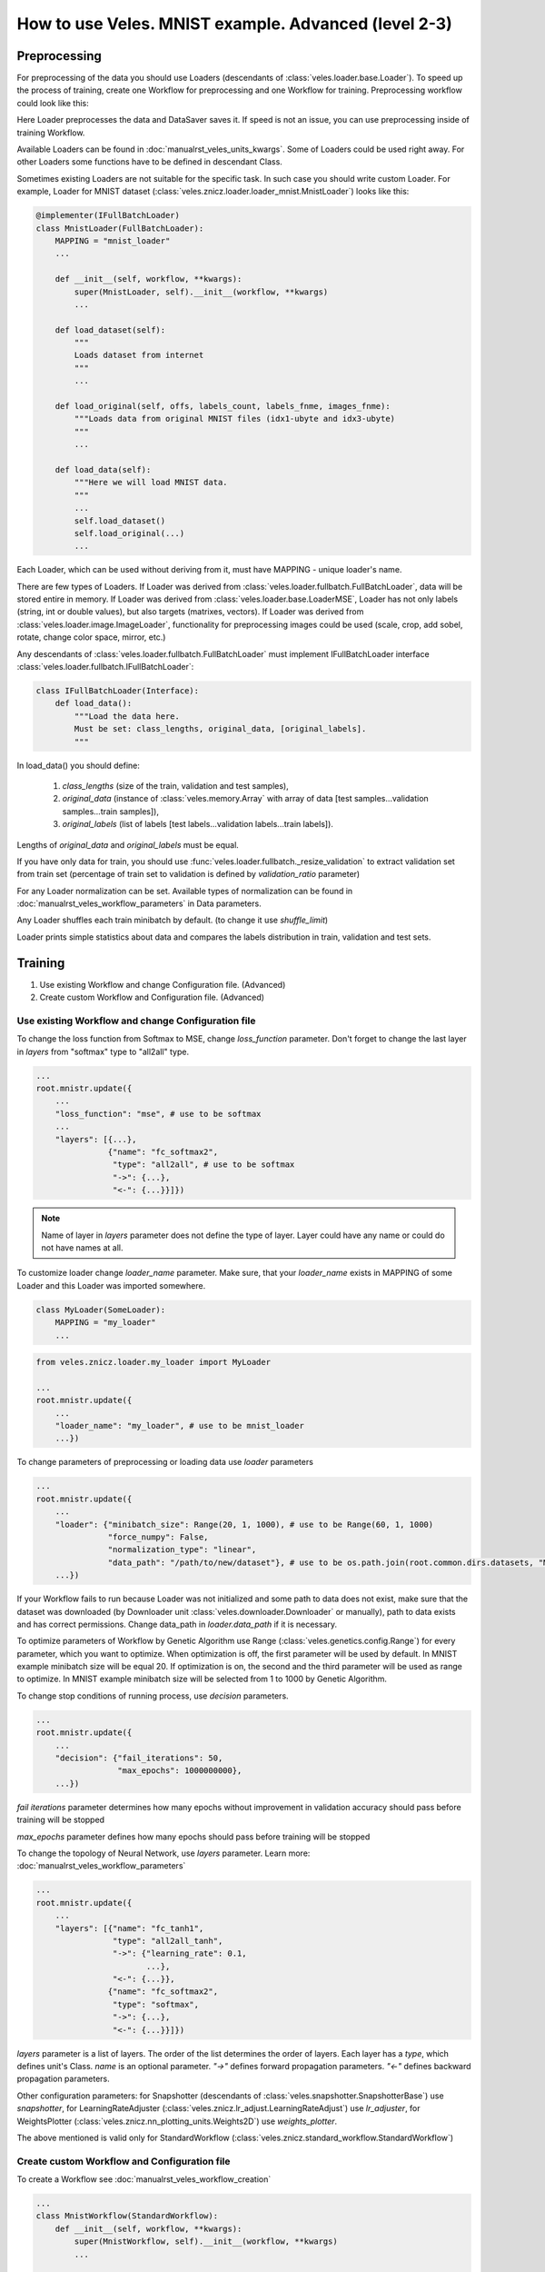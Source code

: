 =====================================================
How to use Veles. MNIST example. Advanced (level 2-3)
=====================================================

:::::::::::::
Preprocessing
:::::::::::::

For preprocessing of the data you should use Loaders (descendants of
:class:`veles.loader.base.Loader`). To speed up the process of training, create
one Workflow for preprocessing and one Workflow for training. Preprocessing
workflow could look like this:

.. image:: _static/preprocessing_workflow.png

Here Loader preprocesses the data and DataSaver saves it. If speed is
not an issue, you can use preprocessing inside of training Workflow.

Available Loaders can be found in :doc:`manualrst_veles_units_kwargs`. Some of
Loaders could be used right away.
For other Loaders some functions have to be defined in descendant Class.

Sometimes existing Loaders are not suitable for the specific task. In such case
you should write custom Loader. For example, Loader for MNIST dataset
(:class:`veles.znicz.loader.loader_mnist.MnistLoader`) looks like this:

.. code-block:: python

    @implementer(IFullBatchLoader)
    class MnistLoader(FullBatchLoader):
        MAPPING = "mnist_loader"
        ...

        def __init__(self, workflow, **kwargs):
            super(MnistLoader, self).__init__(workflow, **kwargs)
            ...

        def load_dataset(self):
            """
            Loads dataset from internet
            """
            ...

        def load_original(self, offs, labels_count, labels_fnme, images_fnme):
            """Loads data from original MNIST files (idx1-ubyte and idx3-ubyte)
            """
            ...

        def load_data(self):
            """Here we will load MNIST data.
            """
            ...
            self.load_dataset()
            self.load_original(...)
            ...

Each Loader, which can be used without deriving from it, must have
MAPPING - unique loader's name.

There are few types of Loaders. If Loader was derived from
:class:`veles.loader.fullbatch.FullBatchLoader`, data will be stored
entire in memory. If Loader was derived from :class:`veles.loader.base.LoaderMSE`,
Loader has not only labels (string, int or double values),
but also targets (matrixes, vectors). If Loader was derived from
:class:`veles.loader.image.ImageLoader`, functionality for preprocessing images
could be used (scale, crop, add sobel, rotate, change color space, mirror, etc.)

Any descendants of :class:`veles.loader.fullbatch.FullBatchLoader` must implement
IFullBatchLoader interface :class:`veles.loader.fullbatch.IFullBatchLoader`:

.. code-block:: python

    class IFullBatchLoader(Interface):
        def load_data():
            """Load the data here.
            Must be set: class_lengths, original_data, [original_labels].
            """

In load_data() you should define:

  1. `class_lengths` (size of the train, validation and test samples),

  2. `original_data` (instance of :class:`veles.memory.Array` with array of data [test samples...validation samples...train samples]),

  3. `original_labels` (list of labels [test labels...validation labels...train labels]).
Lengths of `original_data` and `original_labels` must be equal.

If you have only data for train, you should use
:func:`veles.loader.fullbatch._resize_validation` to extract validation set from train set
(percentage of train set to validation is defined by `validation_ratio` parameter)

For any Loader normalization can be set. Available types of normalization can be
found in :doc:`manualrst_veles_workflow_parameters` in Data parameters.

Any Loader shuffles each train minibatch by default.
(to change it use `shuffle_limit`)

Loader prints simple statistics about data and compares the labels
distribution in train, validation and test sets.


::::::::
Training
::::::::

1. Use existing Workflow and change Configuration file. (Advanced)
2. Create custom Workflow and Configuration file. (Advanced)

+++++++++++++++++++++++++++++++++++++++++++++++++++
Use existing Workflow and change Configuration file
+++++++++++++++++++++++++++++++++++++++++++++++++++

To change the loss function from Softmax to MSE, change `loss_function` parameter.
Don't forget to change the last layer in `layers` from "softmax" type to "all2all" type.

.. code-block:: python

    ...
    root.mnistr.update({
        ...
        "loss_function": "mse", # use to be softmax
        ...
        "layers": [{...},
                   {"name": "fc_softmax2",
                    "type": "all2all", # use to be softmax
                    "->": {...},
                    "<-": {...}}]})


.. note:: Name of layer in `layers` parameter does not define the  type of layer.
   Layer could have any name or could do not have names at all.

To customize loader change `loader_name` parameter. Make sure, that your
`loader_name` exists in MAPPING of some Loader and this Loader was imported
somewhere.

.. code-block:: python

    class MyLoader(SomeLoader):
        MAPPING = "my_loader"
        ...

.. code-block:: python

    from veles.znicz.loader.my_loader import MyLoader

    ...
    root.mnistr.update({
        ...
        "loader_name": "my_loader", # use to be mnist_loader
        ...})

To change parameters of preprocessing or loading data use `loader` parameters

.. code-block:: python

    ...
    root.mnistr.update({
        ...
        "loader": {"minibatch_size": Range(20, 1, 1000), # use to be Range(60, 1, 1000)
                   "force_numpy": False,
                   "normalization_type": "linear",
                   "data_path": "/path/to/new/dataset"}, # use to be os.path.join(root.common.dirs.datasets, "MNIST")
        ...})

If your Workflow fails to run because Loader was not initialized and some path
to data does not exist, make sure that the dataset was downloaded (by Downloader
unit :class:`veles.downloader.Downloader` or manually), path to data exists and
has correct permissions. Change data_path in `loader.data_path` if it is necessary.

To optimize parameters of Workflow by Genetic Algorithm use Range (:class:`veles.genetics.config.Range`)
for every parameter, which you want to optimize. When optimization is off, the first
parameter will be used by default. In MNIST example minibatch size will be equal 20.
If optimization is on, the second and the third parameter will be used as range to optimize.
In MNIST example minibatch size will be selected from 1 to 1000 by Genetic Algorithm.

To change stop conditions of running process, use `decision` parameters.

.. code-block:: python

    ...
    root.mnistr.update({
        ...
        "decision": {"fail_iterations": 50,
                     "max_epochs": 1000000000},
        ...})

`fail iterations` parameter determines how many epochs without improvement in
validation accuracy should pass before training will be stopped

`max_epochs` parameter defines how many epochs should pass before training will be stopped

To change the topology of Neural Network, use `layers` parameter.
Learn more: :doc:`manualrst_veles_workflow_parameters`

.. code-block:: python

    ...
    root.mnistr.update({
        ...
        "layers": [{"name": "fc_tanh1",
                    "type": "all2all_tanh",
                    "->": {"learning_rate": 0.1,
                           ...},
                    "<-": {...}},
                   {"name": "fc_softmax2",
                    "type": "softmax",
                    "->": {...},
                    "<-": {...}}]})

`layers` parameter is a list of layers. The order of the list determines the order of layers.
Each layer has a `type`, which defines unit's Class. `name` is an optional parameter.
`"->"` defines forward propagation parameters. `"<-"` defines backward propagation parameters.

Other configuration parameters: for Snapshotter (descendants of :class:`veles.snapshotter.SnapshotterBase`)
use `snapshotter`, for LearningRateAdjuster (:class:`veles.znicz.lr_adjust.LearningRateAdjust`)
use `lr_adjuster`, for WeightsPlotter (:class:`veles.znicz.nn_plotting_units.Weights2D`)
use `weights_plotter`.

The above mentioned is valid only for StandardWorkflow
(:class:`veles.znicz.standard_workflow.StandardWorkflow`)

+++++++++++++++++++++++++++++++++++++++++++++
Create custom Workflow and Configuration file
+++++++++++++++++++++++++++++++++++++++++++++

To create a Workflow see :doc:`manualrst_veles_workflow_creation`

.. code-block:: python

    ...
    class MnistWorkflow(StandardWorkflow):
        def __init__(self, workflow, **kwargs):
            super(MnistWorkflow, self).__init__(workflow, **kwargs)
            ...

        def link_mnist_weights_plotter(self, layers, limit, weights_input, parent):
            ...

        def create_workflow(self):
            ...

        def on_workflow_finished(self):
            ...

    def run(load, main):
        load(MnistWorkflow,
             ...)
        main()

:::::::
Testing
:::::::

1. Use testing mode and write_results function
2. Create Workflow with extract_forward function
3. Create custom test Workflow

+++++++++++++++++++++++++++++++++++++++++++
Use testing mode and write_results function
+++++++++++++++++++++++++++++++++++++++++++

If Loader does not contain preferable test data, change data in Loader or relink
Loader after loading Workflow from the snapshot. Take a look at the MNIST example
(:mod:`veles.znicz.samples.MNIST.mnist_forward.py`).

First, load Workflow from snapshot:

.. code-block:: python

    kwargs = {
        "dry_run": "init",
        "snapshot":
        "https://s3-eu-west-1.amazonaws.com/veles.forge/MNIST/mnist_conv_"
        "validation_0.78_train_0.16.4.pickle"}
    path_to_model = "veles/znicz/samples/MNIST/mnist.py"

    launcher = veles(path_to_model, **kwargs)  # pylint: disable=E1102

The code above runs Veles inside of python/ipython script and it is equivalent to
the execution of the following command from the command line::

    python3 -m veles --dry-run init --snapshot=https://s3-eu-west-1.amazonaws.com/veles.forge/MNIST/mnist_conv_validation_0.78_train_0.16.4.pickle path_to_model -

Next, switch to the testing mode:

.. code-block:: python

    launcher.testing = True

The testing mode is switched on by --test argument in the command line

Replace Loader with another one by :func:`veles.workflow.change_unit()`:

.. code-block:: python

    ...
    new_loader = launcher.workflow.change_unit(
        workflow.loader.name,
        FileListImageLoader(workflow, **loader_config))
    ...

Set labels_mapping and class_keys in Evaluator for correct writing the results:

.. code-block:: python

    ...
    launcher.workflow.evaluator.labels_mapping = labels_mapping
    launcher.workflow.evaluator.class_keys = new_loader.class_keys
    ...

Initialize and run relinked Workflow:

.. code-block:: python

    launcher.boot()

Write results with :func:`veles.workflow.write_results`:

.. code-block:: python

    launcher.workflow.write_results(file=os.path.join(data_path, "result.txt"))

:func:`veles.workflow.write_results` is used by --result-file argument in the command line

+++++++++++++++++++++++++++++++++++++++++++++
Create Workflow with extract_forward function
+++++++++++++++++++++++++++++++++++++++++++++

If the workflow was derived by StandardWorkflow (:class:`veles.znicz.standard_workflow.StandardWorkflow`),
you can use :func:`veles.znicz.standard_workflow.extract_forward_workflow`

First, load Workflow from snapshot:

.. code-block:: python

    kwargs = {
        "dry_run": "init",
        "snapshot":
        "https://s3-eu-west-1.amazonaws.com/veles.forge/MNIST/mnist_conv_"
        "validation_0.78_train_0.16.4.pickle"}
    path_to_model = "veles/znicz/samples/MNIST/mnist.py"

    launcher = veles(path_to_model, **kwargs)  # pylint: disable=E1102

Next, switch to the testing mode:

.. code-block:: python

    launcher.testing = True

Use :func:`veles.znicz.standard_workflow.extract_forward_workflow` to create testing Workflow:

.. code-block:: python

    fwd = launcher.workflow.extract_forward_workflow(
        loader_name="file_list_image",
        loader_config={"minibatch_size": 1, "scale": (28, 28), "shuffle_limit": 0,
                       "background_color": (0,), "color_space": "GRAY",
                       "normalization_type": "linear",
                       "path_to_folder": os.path.join(data_path, "mnist_test"),
                       "path_to_test_text_file":
                       [os.path.join(data_dir, "mnist_test.txt")]},
        result_unit_factory=ResultWriter,
        result_unit_config={"output_path": os.path.join(data_dir, "result.txt")},
        cyclic=True)

Use custom ResultWriter Unit to save the results of testing. Link attributes:

.. code-block:: python

    fwd.result_unit.link_attrs(fwd.loader, "minibatch_size")
    fwd.result_unit.link_attrs(
        fwd.loader, ("input_path", "path_to_test_text_file"))
    fwd.result_unit.reversed_labels_mapping = reversed_labels_mapping

Initialize and run relinked Workflow:

.. code-block:: python

    launcher.boot()

+++++++++++++++++++++++++++
Create custom test Workflow
+++++++++++++++++++++++++++

To create custom test Workflow load Workflow from snapshot with one of two ways.

1. Run veles inside of the script:

.. code-block:: python

    kwargs = {
        "dry_run": "init",
        "snapshot":
        "https://s3-eu-west-1.amazonaws.com/veles.forge/MNIST/mnist_conv_"
        "validation_0.78_train_0.16.4.pickle"}
    path_to_model = "veles/znicz/samples/MNIST/mnist.py"

    launcher = veles(path_to_model, **kwargs)  # pylint: disable=E1102
    workflow = launcher.workflow

2. Load workflow with :func:`veles.snapshotter.SnapshotterToFile.import_`

.. code-block:: python

    snapshot_name = "https://s3-eu-west-1.amazonaws.com/veles.forge/MNIST/mnist_conv_validation_0.78_train_0.16.4.pickle"
    workflow = SnapshotterToFile.import_(snapshot_name)

Relink Workflow as you want and run it. For example, you can delete backward
propagation units. Or link :class:`veles.plumbing.EndPoint` right after
forward propagation units:

.. code-block:: python

    workflow.stopped = False

    for fwd in workflow.forwards:
        fwd.gate_block <<= False

    workflow.forwards[0].ignores_gate <<= True

    workflow.end_point.unlink_before()
    last_fwd = workflow.forwards[-1]
    for ref_dst in last_fwd.links_to.keys():
        ref_dst().gate_block = Bool(True)
    workflow.end_point.link_from(last_fwd)
